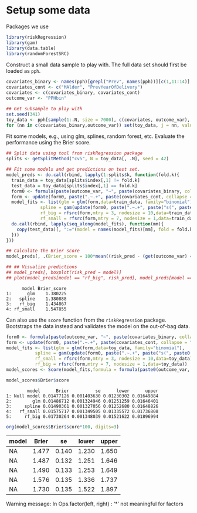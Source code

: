 
* TODO Tasks                                                       :noexport:

** Overall 
- [ ] Write Thomas about data documentation
- [ ] Update slides with comment
- [ ] Collect literature
   
** TODO R / data getting starting tutorial
- [X] Get data
- [X] Fit and evaluate some models
  - Manually
  - Illustrate random seed and differences between model fits (?)
  - Using riskRegression
- [ ] Super Learng
- [ ] G-formula calculation
- [ ] Setup simulation
- [ ] Literature
- [ ] Setup on git?

* Setting :noexport:
Remember to exceture (C-c C-c) the following line:
#+PROPERTY: header-args:R  :results output verbatim  :exports code  :session *R* :cache yes

#+BEGIN_SRC R :results none
  if(Sys.info()[["user"]] == "amnudn") source("./sandbox/get-data.R") ## Put in sandbox
#+END_SRC


* Setup some data
Packages we use
#+BEGIN_SRC R :results none
  library(riskRegression)
  library(gam)
  library(data.table)
  library(randomForestSRC)
#+END_SRC

Construct a small data sample to play with. The full data set should first be loaded as =pph=.

#+BEGIN_SRC R
  covariates_binary <- names(pph)[grepl("Prev", names(pph))][c(1,11:14)]
  covariates_cont <- c("MAlder", "PrevYearOfDelivery")
  covariates <- c(covariates_binary, covariates_cont)
  outcome_var <- "PPHbin"

  ## Get subsample to play with
  set.seed(341)
  toy_data <- pph[sample(1:.N, size = 7000), c(covariates, outcome_var), with = FALSE]
  for (nn in c(covariates_binary,outcome_var)) set(toy_data, j = nn, value = factor(toy_data[[nn]]))
#+END_SRC

#+RESULTS[(2022-04-24 16:07:08) 12371191dca7a0e8ce2ad619542a58f9e57e57de]:

Fit some models, e.g., using glm, splines, random forest, etc. Evaluate the performance using the
Brier score.

#+BEGIN_SRC R
  ## Split data using tool from riskRegression package
  splits <- getSplitMethod("cv5", N = toy_data[, .N], seed = 42)

  ## Fit some models and get predictions on test set.
  model_preds <- do.call(rbind, lapply(1:splits$k, function(fold.k){
    train_data = toy_data[splits$index[,1] != fold.k]
    test_data = toy_data[splits$index[,1] == fold.k]
    form0 <- formula(paste(outcome_var, "~", paste(covariates_binary, collapse = "+")))
    form <- update(form0, paste(".~.+", paste(covariates_cont, collapse = "+")))
    model_fits <- list(glm = glm(form,data=train_data, family="binomial"),
		       spline = gam(update(form0, paste(".~.+", paste("s(", paste0(covariates_cont, ", 3)"), collapse = "+"))), data=train_data,family="binomial"),
		       rf_big = rfsrc(form,mtry = 3, nodesize = 10,data=train_data),
		       rf_small = rfsrc(form,mtry = 7, nodesize = 1,data=train_data))
    do.call(rbind, lapply(seq_along(model_fits), function(mm){
      copy(test_data)[, ":="(model = names(model_fits)[mm], fold = fold.k, risk_pred = predictRisk(model_fits[[mm]], newdata = test_data))]
    }))
  }))

  ## Calculate the Brier score
  model_preds[, .(Brier_score = 100*mean((risk_pred - (get(outcome_var) == "Yes"))^2)), model]

  ## ## Visualize predictions
  ## model_preds[, boxplot(risk_pred ~ model)]
  ## plot(model_preds[model == "rf_big", risk_pred], model_preds[model == "rf_small",risk_pred])
#+END_SRC

#+RESULTS[(2022-04-24 16:06:47) ee611f61c4542d1c42a0448fc7af7d03ded59181]:
:       model Brier_score
: 1:      glm    1.380225
: 2:   spline    1.380888
: 3:   rf_big    1.434867
: 4: rf_small    1.547855

Can also use the =score= function from the =riskRegression= package. Bootstraps the data instead and
validates the model on the out-of-bag data. 

#+BEGIN_SRC R :results none
  form0 <- formula(paste(outcome_var, "~", paste(covariates_binary, collapse = "+")))
  form <- update(form0, paste(".~.+", paste(covariates_cont, collapse = "+")))
  model_fits <- list(glm = glm(form,data=toy_data, family="binomial"),
		     spline = gam(update(form0, paste(".~.+", paste("s(", paste0(covariates_cont, ", 3)"), collapse = "+"))), data=toy_data,family="binomial"),
		     rf_small = rfsrc(form,mtry = 3, nodesize = 10,data=toy_data),
		     rf_big = rfsrc(form,mtry = 7, nodesize = 1,data=toy_data))
  model_scores <- Score(model_fits,formula = formula(paste0(outcome_var, "~1")),data = toy_data,split.method = "bootcv",B = 10)
#+END_SRC

#+BEGIN_SRC R
  model_scores$Brier$score
#+END_SRC

#+RESULTS[(2022-04-24 16:15:46) 795b308974f8327e2d715751c423752628746c61]:
:         model      Brier          se      lower      upper
: 1: Null model 0.01477126 0.001403630 0.01230302 0.01649884
: 2:        glm 0.01486712 0.001324946 0.01251259 0.01646401
: 3:     spline 0.01490361 0.001327056 0.01252680 0.01648826
: 4:   rf_small 0.01575717 0.001349505 0.01335572 0.01736808
: 5:     rf_big 0.01730264 0.001348039 0.01521622 0.01896994

#+BEGIN_SRC R :results drawer
  org(model_scores$Brier$score*100, digits=3)
#+END_SRC

#+RESULTS[(2022-04-24 16:15:04) 7d546a2635ff779461d66f6f7516567855a5becd]:
:results:
| model | Brier |    se | lower | upper |
|-------+-------+-------+-------+-------|
| NA    | 1.477 | 0.140 | 1.230 | 1.650 |
| NA    | 1.487 | 0.132 | 1.251 | 1.646 |
| NA    | 1.490 | 0.133 | 1.253 | 1.649 |
| NA    | 1.576 | 0.135 | 1.336 | 1.737 |
| NA    | 1.730 | 0.135 | 1.522 | 1.897 |

Warning message:
In Ops.factor(left, right) : ‘*’ not meaningful for factors
:end:
